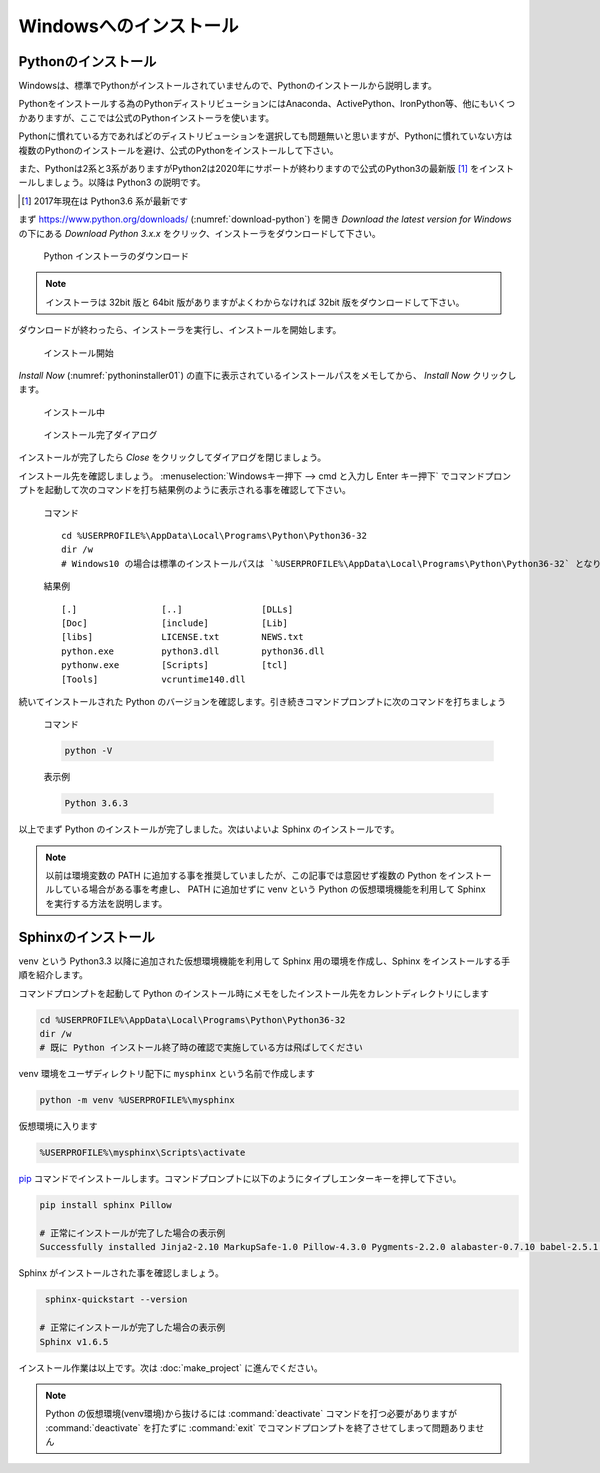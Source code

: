 =======================
Windowsへのインストール
=======================

Pythonのインストール
======================

Windowsは、標準でPythonがインストールされていませんので、Pythonのインストールから説明します。

Pythonをインストールする為のPythonディストリビューションにはAnaconda、ActivePython、IronPython等、他にもいくつかありますが、ここでは公式のPythonインストーラを使います。

Pythonに慣れている方であればどのディストリビューションを選択しても問題無いと思いますが、Pythonに慣れていない方は複数のPythonのインストールを避け、公式のPythonをインストールして下さい。

また、Pythonは2系と3系がありますがPython2は2020年にサポートが終わりますので公式のPython3の最新版 [#latestpython]_ をインストールしましょう。以降は Python3 の説明です。

.. [#latestpython] 2017年現在は Python3.6 系が最新です


まず https://www.python.org/downloads/ (:numref:`download-python`) を開き *Download the latest version for Windows* の下にある *Download Python 3.x.x* をクリック、インストーラをダウンロードして下さい。

.. figure:: images/pythonorg.jpg
   :name: download-python
   :scale: 60%

   Python インストーラのダウンロード

.. note:: インストーラは 32bit 版と 64bit 版がありますがよくわからなければ 32bit 版をダウンロードして下さい。

ダウンロードが終わったら、インストーラを実行し、インストールを開始します。

.. figure:: images/pythoninstaller01.png
   :name: pythoninstaller01
   :scale: 100%

   インストール開始

*Install Now* (:numref:`pythoninstaller01`) の直下に表示されているインストールパスをメモしてから、 *Install Now* クリックします。

.. figure:: images/pythoninstaller02.png
   :name: pythoninstaller02
   :scale: 100%

   インストール中


.. figure:: images/pythoninstaller03.png
   :name: pythoninstaller03
   :scale: 100%

   インストール完了ダイアログ

インストールが完了したら *Close* をクリックしてダイアログを閉じましょう。

インストール先を確認しましょう。
:menuselection:`Windowsキー押下 --> cmd と入力し Enter キー押下` でコマンドプロンプトを起動して次のコマンドを打ち結果例のように表示される事を確認して下さい。

  コマンド ::

      cd %USERPROFILE%\AppData\Local\Programs\Python\Python36-32
      dir /w
      # Windows10 の場合は標準のインストールパスは `%USERPROFILE%\AppData\Local\Programs\Python\Python36-32` となります。

  結果例  ::

      [.]                [..]               [DLLs]
      [Doc]              [include]          [Lib]
      [libs]             LICENSE.txt        NEWS.txt
      python.exe         python3.dll        python36.dll
      pythonw.exe        [Scripts]          [tcl]
      [Tools]            vcruntime140.dll

続いてインストールされた Python のバージョンを確認します。引き続きコマンドプロンプトに次のコマンドを打ちましょう

  コマンド

  .. code-block:: bat

      python -V


  表示例

  .. code-block:: bat

      Python 3.6.3

以上でまず Python のインストールが完了しました。次はいよいよ Sphinx のインストールです。

.. note:: 以前は環境変数の PATH に追加する事を推奨していましたが、この記事では意図せず複数の Python をインストールしている場合がある事を考慮し、 PATH に追加せずに venv という Python の仮想環境機能を利用して Sphinx を実行する方法を説明します。

Sphinxのインストール
====================
venv という Python3.3 以降に追加された仮想環境機能を利用して Sphinx 用の環境を作成し、Sphinx をインストールする手順を紹介します。

コマンドプロンプトを起動して Python のインストール時にメモをしたインストール先をカレントディレクトリにします

.. code-block:: bat

      cd %USERPROFILE%\AppData\Local\Programs\Python\Python36-32
      dir /w
      # 既に Python インストール終了時の確認で実施している方は飛ばしてください

venv 環境をユーザディレクトリ配下に ``mysphinx`` という名前で作成します

.. code-block:: bat

    python -m venv %USERPROFILE%\mysphinx

仮想環境に入ります

.. code-block:: bat

    %USERPROFILE%\mysphinx\Scripts\activate

`pip <https://pip.pypa.io/en/stable/>`_ コマンドでインストールします。コマンドプロンプトに以下のようにタイプしエンターキーを押して下さい。

.. code-block:: bat

   pip install sphinx Pillow

   # 正常にインストールが完了した場合の表示例
   Successfully installed Jinja2-2.10 MarkupSafe-1.0 Pillow-4.3.0 Pygments-2.2.0 alabaster-0.7.10 babel-2.5.1 certifi-2017.11.5 chardet-3.0.4 colorama-0.3.9 docutils-0.14 idna-2.6 imagesize-0.7.1 olefile-0.44 pytz-2017.3 requests-2.18.4 six-1.11.0 snowballstemmer-1.2.1 sphinx-1.6.5 sphinxcontrib-websupport-1.0.1 urllib3-1.22

Sphinx がインストールされた事を確認しましょう。

.. code-block:: bat

    sphinx-quickstart --version

   # 正常にインストールが完了した場合の表示例
   Sphinx v1.6.5

インストール作業は以上です。次は :doc:`make_project` に進んでください。

.. note:: Python の仮想環境(venv環境)から抜けるには :command:`deactivate` コマンドを打つ必要がありますが :command:`deactivate` を打たずに :command:`exit` でコマンドプロンプトを終了させてしまって問題ありません

.. todo:: コマンドプロンプトを使うので、使い方は自分で調べてねって書き足す

.. todo:: アップデートの仕方を記載する
